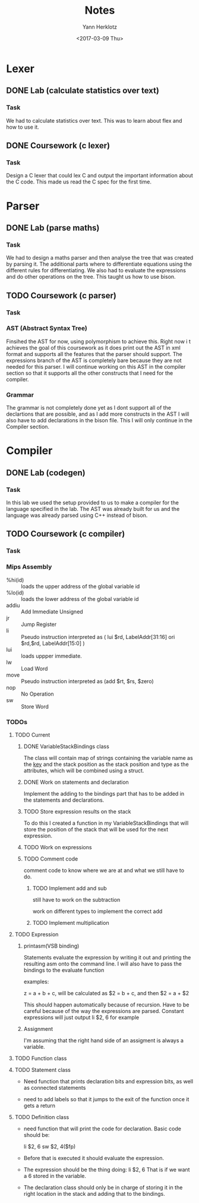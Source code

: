 #+TITLE: Notes
#+DATE: <2017-02-20 Mon>
#+AUTHOR: Yann Herklotz
#+EMAIL: ymherklotz@gmail.com
#+DESCRIPTION: These are notes about the Compiler project.
#+DATE: <2017-03-09 Thu>

* Lexer

** DONE Lab (calculate statistics over text)
   DEADLINE: <2017-01-31 Tue>

*** Task

    We had to calculate statistics over text. This was to learn about 
    flex and how to use it.


** DONE Coursework (c lexer)
   DEADLINE: <2017-02-07 Tue>

*** Task

    Design a C lexer that could lex C and output the important information 
    about the C code. This made us read the C spec for the first time.


* Parser

** DONE Lab (parse maths)
   DEADLINE: <2017-02-14 Tue>

*** Task

    We had to design a maths parser and then analyse the tree that was 
    created by parsing it. The additional parts where to differentiate 
    equations using the different rules for differentiating. We also had to 
    evaluate the expressions and do other operations on the tree. This taught 
    us how to use bison.


** TODO Coursework (c parser)
   DEADLINE: <2017-03-07 Tue>

*** Task

*** AST (Abstract Syntax Tree)
    
    Finsihed the AST for now, using polymorphism to achieve this. Right now i
    t achieves the goal of this coursework as it does print out the AST in xml 
    format and supports all the features that the parser should support. The 
    expressions branch of the AST is completely bare because they are not needed 
    for this parser. I will continue working on this AST in the compiler section 
    so that it supports all the other constructs that I need for the compiler.

*** Grammar

    The grammar is not completely done yet as I dont support all of the declartions 
    that are possible, and as I add more constructs in the AST I will also have to add 
    declarations in the bison file. This I will only continue in the Compiler section.


* Compiler

** DONE Lab (codegen)
   DEADLINE: <2017-02-28 Tue>

*** Task

    In this lab we used the setup provided to us to make a compiler for the language
    specified in the lab. The AST was already built for us and the language was already
    parsed using C++ instead of bison.

** TODO Coursework (c compiler)
   DEADLINE: <2017-03-28 Tue>

*** Task
    
*** Mips Assembly

    - %hi(id) :: loads the upper address of the global variable id
    - %lo(id) :: loads the lower address of the global variable id
    - addiu :: Add Immediate Unsigned
    - jr :: Jump Register
    - li :: Pseudo instruction interpreted as (	lui $rd, LabelAddr[31:16]
                                                ori $rd,$rd, LabelAddr[15:0] )
    - lui :: loads uppper immediate.
    - lw :: Load Word
    - move :: Pseudo instruction interpreted as (add $rt, $rs, $zero)
    - nop :: No Operation
    - sw :: Store Word
*** TODOs

**** TODO Current

***** DONE VariableStackBindings class

      The class will contain map of strings containing the variable name as the _key_ and the stack 
      position as the stack position and type as the attributes, which will be combined using a struct.

***** DONE Work on statements and declaration

      Implement the adding to the bindings part that has to be added in the statements and declarations.

***** TODO Store expression results on the stack

      To do this I created a function in my VariableStackBindings that will store the 
      position of the stack that will be used for the next expression. 

***** TODO Work on expressions

***** TODO Comment code

      comment code to know where we are at and what we still have to do.

****** TODO Implement add and sub
       still have to work on the subtraction

       work on different types to implement the correct add

****** TODO Implement multiplication


**** TODO Expression

***** printasm(VSB binding)

     Statements evaluate the expression by writing it out and printing the resulting asm
     onto the command line. I will also have to pass the bindings to the evaluate function
       
     examples:
     
     z = a + b + c, will be calculated as $2 = b + c, and then $2 = a + $2
     
     This should happen automatically because of recursion.
     Have to be careful because of the way the expressions are parsed.
     Constant expressions will just output li    $2, 6 for example

***** Assignment

      I'm assuming that the right hand side of an assigment is always a variable.

**** TODO Function class

**** TODO Statement class

     - Need function that prints declaration bits and expression bits, as well as connected 
       statements

     - need to add labels so that it jumps to the exit of the function once it gets a return

**** TODO Definition class 

     - need function that will print the code for declaration. Basic code should be:
       
       li    $2, 6
       sw    $2, 4($fp)

     - Before that is executed it should evaluate the expression.

     - The expression should be the thing doing: li    $2, 6
       That is if we want a 6 stored in the variable.

     - The declaration class should only be in charge of storing it in the right location in
       the stack and adding that to the bindings.
       
       
